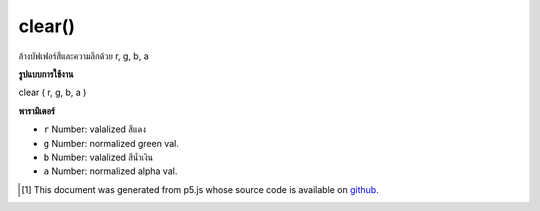 .. raw:: html

	<script src="https://sketch.netpie.io/widget/p5-widget.js"></script>

clear()
=======

ล้างบัฟเฟอร์สีและความลึกด้วย r, g, b, a

.. clears color and depth buffers
.. with r,g,b,a

**รูปแบบการใช้งาน**

clear ( r, g, b, a )

**พารามิเตอร์**

- ``r``  Number: valalized สีแดง

- ``g``  Number: normalized green val.

- ``b``  Number: valalized สีน้ำเงิน

- ``a``  Number: normalized alpha val.

.. ``r``  Number: normalized red val.
.. ``g``  Number: normalized green val.
.. ``b``  Number: normalized blue val.
.. ``a``  Number: normalized alpha val.

..  [#f1] This document was generated from p5.js whose source code is available on `github <https://github.com/processing/p5.js>`_.
